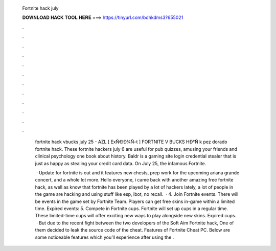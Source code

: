   Fortnite hack july
  
  
  
  𝐃𝐎𝐖𝐍𝐋𝐎𝐀𝐃 𝐇𝐀𝐂𝐊 𝐓𝐎𝐎𝐋 𝐇𝐄𝐑𝐄 ===> https://tinyurl.com/bdhkdms3?655021
  
  
  
  .
  
  
  
  .
  
  
  
  .
  
  
  
  .
  
  
  
  .
  
  
  
  .
  
  
  
  .
  
  
  
  .
  
  
  
  .
  
  
  
  .
  
  
  
  .
  
  
  
  .
  
   fortnite hack vbucks july 25 - AZL  [ ExÑ€lÐ¾Ñ–t ] FORTNITE V BUCKS HÐ°Ñ k pez dorado fortnite hack. These fortnite hackers july 6 are useful for pub quizzes, amusing your friends and clinical psychology one book about history. Baldr is a gaming site login credential stealer that is just as happy as stealing your credit card data. On July 25, the infamous Fortnite.
   
    · Update for fortnite is out and it features new chests, prep work for the upcoming ariana grande concert, and a whole lot more. Hello everyone, i came back with another amazing free fortnite hack, as well as know that fortnite has been played by a lot of hackers lately, a lot of people in the game are hacking and using stuff like esp, ibot, no recall.  · 4. Join Fortnite events. There will be events in the game set by Fortnite Team. Players can get free skins in-game within a limited time. Expired events: 5. Compete in Fortnite cups. Fortnite will set up cups in a regular time. These limited-time cups will offer exciting new ways to play alongside new skins. Expired cups.  · But due to the recent fight between the two developers of the Soft Aim Fortnite hack, One of them decided to leak the source code of the cheat. Features of Fortnite Cheat PC. Below are some noticeable features which you’ll experience after using the .
